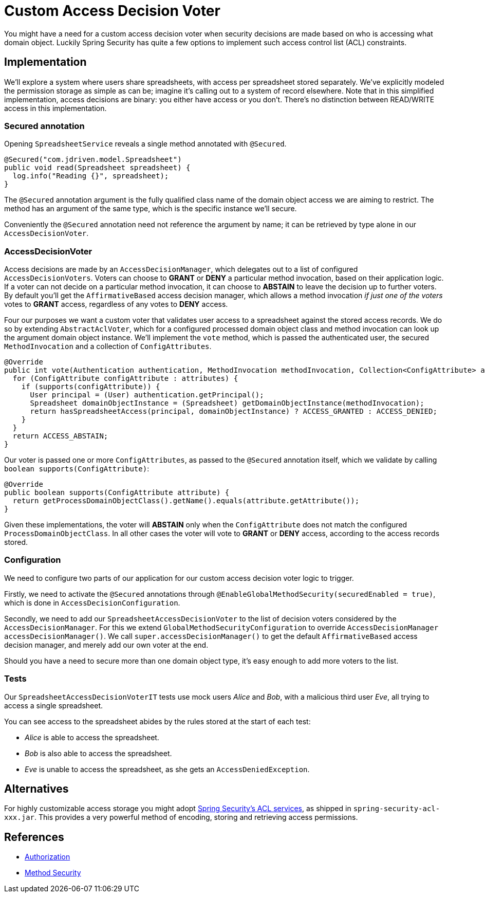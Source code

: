 = Custom Access Decision Voter

You might have a need for a custom access decision voter when security decisions are made based on who is accessing what domain object.
Luckily Spring Security has quite a few options to implement such access control list (ACL) constraints.

== Implementation
We'll explore a system where users share spreadsheets, with access per spreadsheet stored separately.
We've explicitly modeled the permission storage as simple as can be; imagine it's calling out to a system of record elsewhere.
Note that in this simplified implementation, access decisions are binary: you either have access or you don't.
There's no distinction between READ/WRITE access in this implementation.

=== Secured annotation
Opening `SpreadsheetService` reveals a single method annotated with `@Secured`.

[source,java]
----
@Secured("com.jdriven.model.Spreadsheet")
public void read(Spreadsheet spreadsheet) {
  log.info("Reading {}", spreadsheet);
}
----

The `@Secured` annotation argument is the fully qualified class name of the domain object access we are aiming to restrict.
The method has an argument of the same type, which is the specific instance we'll secure.

Conveniently the `@Secured` annotation need not reference the argument by name; it can be retrieved by type alone in our `AccessDecisionVoter`.

=== AccessDecisionVoter
Access decisions are made by an `AccessDecisionManager`, which delegates out to a list of configured `AccessDecisionVoters`.
Voters can choose to *GRANT* or *DENY* a particular method invocation, based on their application logic.
If a voter can not decide on a particular method invocation, it can choose to *ABSTAIN* to leave the decision up to further voters.
By default you'll get the `AffirmativeBased` access decision manager, which allows a method invocation _if just one of the voters_ votes to *GRANT* access, regardless of any votes to *DENY* access.

Four our purposes we want a custom voter that validates user access to a spreadsheet against the stored access records.
We do so by extending `AbstractAclVoter`, which for a configured processed domain object class and method invocation can look up the argument domain object instance.
We'll implement the `vote` method, which is passed the authenticated user, the secured `MethodInvocation` and a collection of `ConfigAttributes`.
[source,java]
----
@Override
public int vote(Authentication authentication, MethodInvocation methodInvocation, Collection<ConfigAttribute> attributes) {
  for (ConfigAttribute configAttribute : attributes) {
    if (supports(configAttribute)) {
      User principal = (User) authentication.getPrincipal();
      Spreadsheet domainObjectInstance = (Spreadsheet) getDomainObjectInstance(methodInvocation);
      return hasSpreadsheetAccess(principal, domainObjectInstance) ? ACCESS_GRANTED : ACCESS_DENIED;
    }
  }
  return ACCESS_ABSTAIN;
}
----
Our voter is passed one or more `ConfigAttributes`, as passed to the `@Secured` annotation itself, which we validate by calling `boolean supports(ConfigAttribute)`:
[source,java]
----
@Override
public boolean supports(ConfigAttribute attribute) {
  return getProcessDomainObjectClass().getName().equals(attribute.getAttribute());
}
----
Given these implementations, the voter will *ABSTAIN* only when the `ConfigAttribute` does not match the configured `ProcessDomainObjectClass`.
In all other cases the voter will vote to *GRANT* or *DENY* access, according to the access records stored.

=== Configuration
We need to configure two parts of our application for our custom access decision voter logic to trigger.

Firstly, we need to activate the `@Secured` annotations through `@EnableGlobalMethodSecurity(securedEnabled = true)`, which is done in `AccessDecisionConfiguration`.

Secondly, we need to add our `SpreadsheetAccessDecisionVoter` to the list of decision voters considered by the `AccessDecisionManager`.
For this we extend `GlobalMethodSecurityConfiguration` to override `AccessDecisionManager accessDecisionManager()`.
We call `super.accessDecisionManager()` to get the default `AffirmativeBased` access decision manager, and merely add our own voter at the end.

Should you have a need to secure more than one domain object type, it's easy enough to add more voters to the list.

=== Tests
Our `SpreadsheetAccessDecisionVoterIT` tests use mock users _Alice_ and _Bob_, with a malicious third user _Eve_, all trying to access a single spreadsheet.

You can see access to the spreadsheet abides by the rules stored at the start of each test:

- _Alice_ is able to access the spreadsheet.
- _Bob_ is also able to access the spreadsheet.
- _Eve_ is unable to access the spreadsheet, as she gets an `AccessDeniedException`.


== Alternatives
For highly customizable access storage you might adopt 
https://docs.spring.io/spring-security/reference/5.6.3/servlet/authorization/acls.html[Spring Security’s ACL services], as shipped in `spring-security-acl-xxx.jar`.
This provides a very powerful method of encoding, storing and retrieving access permissions.

== References
- https://docs.spring.io/spring-security/reference/5.6.3/servlet/authorization/index.html[Authorization]
- https://docs.spring.io/spring-security/reference/5.6.3/servlet/authorization/method-security.html[Method Security]
